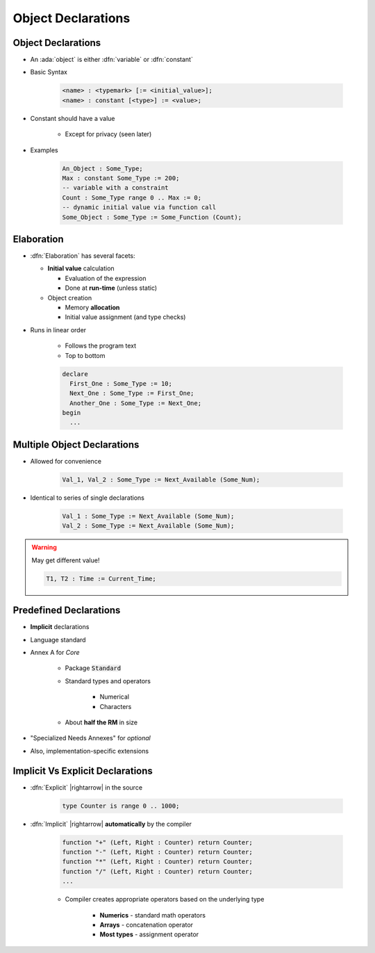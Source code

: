 =====================
Object Declarations
=====================

---------------------
Object Declarations
---------------------

* An :ada:`object` is either :dfn:`variable` or :dfn:`constant`
* Basic Syntax

   .. code:: Ada

      <name> : <typemark> [:= <initial_value>];
      <name> : constant [<type>] := <value>;

* Constant should have a value

   - Except for privacy (seen later)

* Examples

   .. code:: Ada

      An_Object : Some_Type;
      Max : constant Some_Type := 200;
      -- variable with a constraint
      Count : Some_Type range 0 .. Max := 0;
      -- dynamic initial value via function call
      Some_Object : Some_Type := Some_Function (Count);

-----------
Elaboration
-----------

* :dfn:`Elaboration` has several facets:

  * **Initial value** calculation

    - Evaluation of the expression
    - Done at **run-time** (unless static)

  * Object creation

    - Memory **allocation**
    - Initial value assignment (and type checks)

* Runs in linear order

   - Follows the program text
   - Top to bottom

   .. code:: Ada

      declare
        First_One : Some_Type := 10;
        Next_One : Some_Type := First_One;
        Another_One : Some_Type := Next_One;
      begin
        ...

------------------------------
Multiple Object Declarations
------------------------------

* Allowed for convenience

   .. code:: Ada

      Val_1, Val_2 : Some_Type := Next_Available (Some_Num);

* Identical to series of single declarations

   .. code:: Ada

      Val_1 : Some_Type := Next_Available (Some_Num);
      Val_2 : Some_Type := Next_Available (Some_Num);

.. warning:: May get different value!

   .. code:: Ada

      T1, T2 : Time := Current_Time;

-------------------------
Predefined Declarations
-------------------------

* **Implicit** declarations
* Language standard
* Annex A for *Core*

   - Package :code:`Standard`
   - Standard types and operators

        + Numerical
        + Characters

   - About **half the RM** in size

* "Specialized Needs Annexes" for *optional*
* Also, implementation-specific extensions

------------------------------------
Implicit Vs Explicit Declarations
------------------------------------

* :dfn:`Explicit` |rightarrow| in the source

   .. code:: Ada

      type Counter is range 0 .. 1000;

* :dfn:`Implicit` |rightarrow| **automatically** by the compiler

   .. code:: Ada

      function "+" (Left, Right : Counter) return Counter;
      function "-" (Left, Right : Counter) return Counter;
      function "*" (Left, Right : Counter) return Counter;
      function "/" (Left, Right : Counter) return Counter;
      ...

   * Compiler creates appropriate operators based on the underlying type

      * **Numerics** - standard math operators
      * **Arrays** - concatenation operator
      * **Most types** - assignment operator

